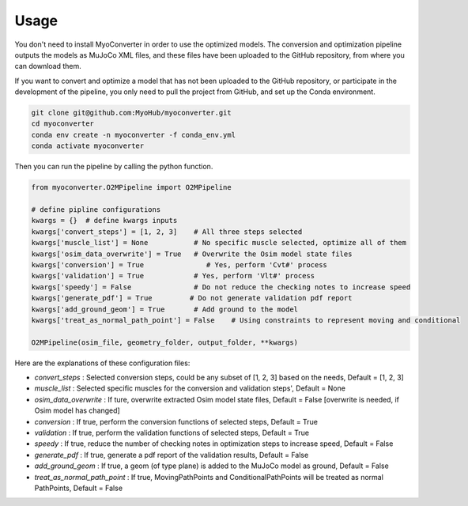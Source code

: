 Usage
============

.. _usage:

You don't need to install MyoConverter in order to use the optimized models. The conversion and optimization pipeline outputs the models as MuJoCo XML files, and these files have been uploaded to the GitHub repository, from where you can download them.


If you want to convert and optimize a model that has not been uploaded to the GitHub repository, or participate in the development of the pipeline, you only need to pull the project from GitHub, and set up the Conda environment. 

.. code-block:: bash

   git clone git@github.com:MyoHub/myoconverter.git
   cd myoconverter
   conda env create -n myoconverter -f conda_env.yml
   conda activate myoconverter
   
Then you can run the pipeline by calling the python function.

.. code-block:: python

   from myoconverter.O2MPipeline import O2MPipeline
   
   # define pipline configurations
   kwargs = {}  # define kwargs inputs
   kwargs['convert_steps'] = [1, 2, 3]    # All three steps selected
   kwargs['muscle_list'] = None           # No specific muscle selected, optimize all of them
   kwargs['osim_data_overwrite'] = True   # Overwrite the Osim model state files
   kwargs['conversion'] = True               # Yes, perform 'Cvt#' process
   kwargs['validation'] = True            # Yes, perform 'Vlt#' process
   kwargs['speedy'] = False               # Do not reduce the checking notes to increase speed
   kwargs['generate_pdf'] = True         # Do not generate validation pdf report
   kwargs['add_ground_geom'] = True       # Add ground to the model
   kwargs['treat_as_normal_path_point'] = False    # Using constraints to represent moving and conditional
   
   O2MPipeline(osim_file, geometry_folder, output_folder, **kwargs)

Here are the explanations of these configuration files:

- *convert_steps* :  Selected conversion steps, could be any subset of [1, 2, 3] based on the needs, Default = [1, 2, 3]
- *muscle_list* :  Selected specific muscles for the conversion and validation steps', Default = None
- *osim_data_overwrite* :  If ture, overwrite extracted Osim model state files, Default = False [overwrite is needed, if Osim model has changed]
- *conversion* :  If true, perform the conversion functions of selected steps, Default = True
- *validation* :  If true, perform the validation functions of selected steps, Default = True
- *speedy* :  If true, reduce the number of checking notes in optimization steps to increase speed, Default = False
- *generate_pdf* :  If true, generate a pdf report of the validation results, Default = False
- *add_ground_geom* :  If true, a geom (of type plane) is added to the MuJoCo model as ground, Default = False
- *treat_as_normal_path_point* :  If true, MovingPathPoints and ConditionalPathPoints will be treated as normal PathPoints, Default = False

